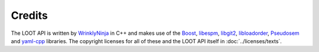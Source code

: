 *******
Credits
*******

The LOOT API is written by `WrinklyNinja`_ in C++ and makes use of the
`Boost`_, `libespm`_, `libgit2`_, `libloadorder`_, `Pseudosem`_ and `yaml-cpp`_
libraries. The copyright licenses for all of these and the LOOT API itself in
:doc:`../licenses/texts`.

.. _WrinklyNinja: https://github.com/WrinklyNinja
.. _Boost: http://www.boost.org/
.. _libespm: https://github.com/WrinklyNinja/libespm
.. _libgit2: https://github.com/libgit2/libgit2
.. _libloadorder: https://github.com/WrinklyNinja/libloadorder
.. _Pseudosem: https://github.com/WrinklyNinja/pseudosem
.. _yaml-cpp: https://github.com/WrinklyNinja/yaml-cpp
